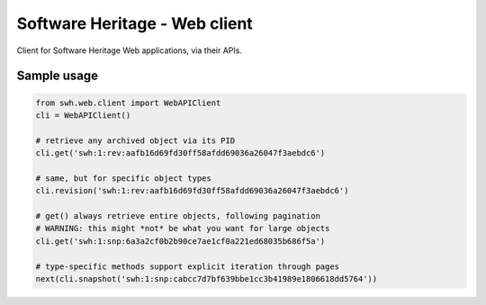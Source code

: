 Software Heritage - Web client
==============================

Client for Software Heritage Web applications, via their APIs.


Sample usage
------------

.. code-block:: python

   from swh.web.client import WebAPIClient
   cli = WebAPIClient()

   # retrieve any archived object via its PID
   cli.get('swh:1:rev:aafb16d69fd30ff58afdd69036a26047f3aebdc6')

   # same, but for specific object types
   cli.revision('swh:1:rev:aafb16d69fd30ff58afdd69036a26047f3aebdc6')

   # get() always retrieve entire objects, following pagination
   # WARNING: this might *not* be what you want for large objects
   cli.get('swh:1:snp:6a3a2cf0b2b90ce7ae1cf0a221ed68035b686f5a')

   # type-specific methods support explicit iteration through pages
   next(cli.snapshot('swh:1:snp:cabcc7d7bf639bbe1cc3b41989e1806618dd5764'))
